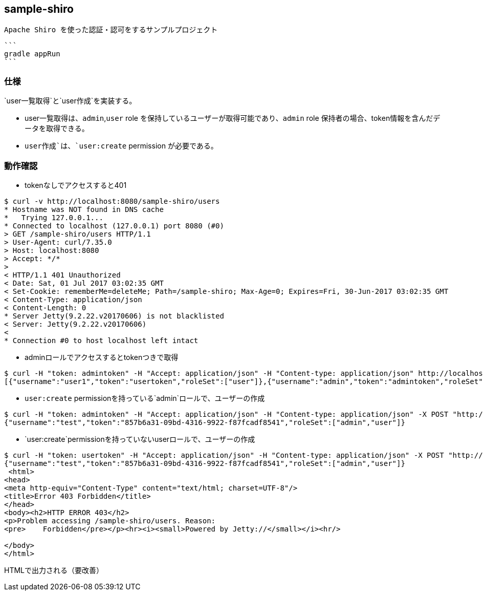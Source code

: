 == sample-shiro

 Apache Shiro を使った認証・認可をするサンプルプロジェクト
 
 
 
 ```
 gradle appRun
 ```
 
 
=== 仕様

`user一覧取得`と`user作成`を実装する。

* user一覧取得は、`admin`,`user` role を保持しているユーザーが取得可能であり、`admin` role 保持者の場合、token情報を含んだデータを取得できる。
* `user作成`は、`user:create` permission が必要である。



=== 動作確認

* tokenなしでアクセスすると401

----
$ curl -v http://localhost:8080/sample-shiro/users
* Hostname was NOT found in DNS cache
*   Trying 127.0.0.1...
* Connected to localhost (127.0.0.1) port 8080 (#0)
> GET /sample-shiro/users HTTP/1.1
> User-Agent: curl/7.35.0
> Host: localhost:8080
> Accept: */*
> 
< HTTP/1.1 401 Unauthorized
< Date: Sat, 01 Jul 2017 03:02:35 GMT
< Set-Cookie: rememberMe=deleteMe; Path=/sample-shiro; Max-Age=0; Expires=Fri, 30-Jun-2017 03:02:35 GMT
< Content-Type: application/json
< Content-Length: 0
* Server Jetty(9.2.22.v20170606) is not blacklisted
< Server: Jetty(9.2.22.v20170606)
< 
* Connection #0 to host localhost left intact
----


* adminロールでアクセスするとtokenつきで取得

----
$ curl -H "token: admintoken" -H "Accept: application/json" -H "Content-type: application/json" http://localhost:8080/sample-shiro/users
[{"username":"user1","token":"usertoken","roleSet":["user"]},{"username":"admin","token":"admintoken","roleSet":["admin","user"]}]
----

* `user:create` permissionを持っている`admin`ロールで、ユーザーの作成

----
$ curl -H "token: admintoken" -H "Accept: application/json" -H "Content-type: application/json" -X POST "http://localhost:8080/sample-shiro/users?username=test&role=admin&role=user"
{"username":"test","token":"857b6a31-09bd-4316-9922-f87fcadf8541","roleSet":["admin","user"]}
----



* `user:create`permissionを持っていないuserロールで、ユーザーの作成

----
$ curl -H "token: usertoken" -H "Accept: application/json" -H "Content-type: application/json" -X POST "http://localhost:8080/sample-shiro/users?username=test&role=admin&role=user"
{"username":"test","token":"857b6a31-09bd-4316-9922-f87fcadf8541","roleSet":["admin","user"]}
 <html>
<head>
<meta http-equiv="Content-Type" content="text/html; charset=UTF-8"/>
<title>Error 403 Forbidden</title>
</head>
<body><h2>HTTP ERROR 403</h2>
<p>Problem accessing /sample-shiro/users. Reason:
<pre>    Forbidden</pre></p><hr><i><small>Powered by Jetty://</small></i><hr/>

</body>
</html>
----

HTMLで出力される（要改善）
